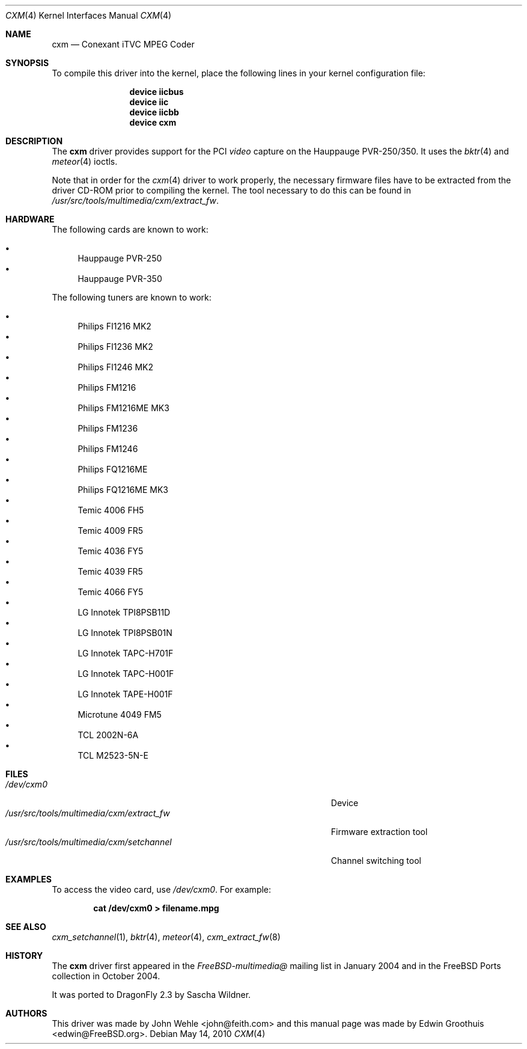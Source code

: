 .\"
.\" Copyright (c) 2009
.\"	The DragonFly Project.  All rights reserved.
.\"
.\" Redistribution and use in source and binary forms, with or without
.\" modification, are permitted provided that the following conditions
.\" are met:
.\"
.\" 1. Redistributions of source code must retain the above copyright
.\"    notice, this list of conditions and the following disclaimer.
.\" 2. Redistributions in binary form must reproduce the above copyright
.\"    notice, this list of conditions and the following disclaimer in
.\"    the documentation and/or other materials provided with the
.\"    distribution.
.\" 3. Neither the name of The DragonFly Project nor the names of its
.\"    contributors may be used to endorse or promote products derived
.\"    from this software without specific, prior written permission.
.\"
.\" THIS SOFTWARE IS PROVIDED BY THE COPYRIGHT HOLDERS AND CONTRIBUTORS
.\" ``AS IS'' AND ANY EXPRESS OR IMPLIED WARRANTIES, INCLUDING, BUT NOT
.\" LIMITED TO, THE IMPLIED WARRANTIES OF MERCHANTABILITY AND FITNESS
.\" FOR A PARTICULAR PURPOSE ARE DISCLAIMED.  IN NO EVENT SHALL THE
.\" COPYRIGHT HOLDERS OR CONTRIBUTORS BE LIABLE FOR ANY DIRECT, INDIRECT,
.\" INCIDENTAL, SPECIAL, EXEMPLARY OR CONSEQUENTIAL DAMAGES (INCLUDING,
.\" BUT NOT LIMITED TO, PROCUREMENT OF SUBSTITUTE GOODS OR SERVICES;
.\" LOSS OF USE, DATA, OR PROFITS; OR BUSINESS INTERRUPTION) HOWEVER CAUSED
.\" AND ON ANY THEORY OF LIABILITY, WHETHER IN CONTRACT, STRICT LIABILITY,
.\" OR TORT (INCLUDING NEGLIGENCE OR OTHERWISE) ARISING IN ANY WAY OUT
.\" OF THE USE OF THIS SOFTWARE, EVEN IF ADVISED OF THE POSSIBILITY OF
.\" SUCH DAMAGE.
.\"
.\" $Id: cxm.4,v 1.1 2004/10/16 00:12:35 mavetju Exp $
.\"
.Dd May 14, 2010
.Dt CXM 4
.Os
.Sh NAME
.Nm cxm
.Nd Conexant iTVC MPEG Coder
.Sh SYNOPSIS
To compile this driver into the kernel, place the following lines in
your kernel configuration file:
.Bd -ragged -offset indent
.Cd "device iicbus"
.Cd "device iic"
.Cd "device iicbb"
.Cd "device cxm"
.Ed
.\".Pp
.\"Alternatively, to load the driver as a module at boot time, place the
.\"following line in
.\".Pa /boot/loader.conf :
.\".Bd -literal -offset indent
.\"cxm_load="YES"
.\".Ed
.Sh DESCRIPTION
The
.Nm
driver provides support for the PCI
.Em video
capture on the Hauppauge PVR-250/350.
It uses the
.Xr bktr 4
and
.Xr meteor 4
ioctls.
.Pp
Note that in order for the
.Xr cxm 4
driver to work properly, the necessary firmware files have to be extracted
from the driver CD-ROM prior to compiling the kernel.
The tool necessary to do this can be found in
.Pa /usr/src/tools/multimedia/cxm/extract_fw .
.Sh HARDWARE
The following cards are known to work:
.Pp
.Bl -bullet -compact
.It
Hauppauge PVR-250
.It
Hauppauge PVR-350
.El
.Pp
The following tuners are known to work:
.Pp
.Bl -bullet -compact
.It
Philips FI1216 MK2
.It
Philips FI1236 MK2
.It
Philips FI1246 MK2
.It
Philips FM1216
.It
Philips FM1216ME MK3
.It
Philips FM1236
.It
Philips FM1246
.It
Philips FQ1216ME
.It
Philips FQ1216ME MK3
.It
Temic 4006 FH5
.It
Temic 4009 FR5
.It
Temic 4036 FY5
.It
Temic 4039 FR5
.It
Temic 4066 FY5
.It
LG Innotek TPI8PSB11D
.It
LG Innotek TPI8PSB01N
.It
LG Innotek TAPC-H701F
.It
LG Innotek TAPC-H001F
.It
LG Innotek TAPE-H001F
.It
Microtune 4049 FM5
.It
TCL 2002N-6A
.It
TCL M2523-5N-E
.El
.Sh FILES
.Bl -tag -width ".Pa /usr/src/tools/multimedia/cxm/extract_fw" -compact
.\".It Pa /boot/modules/cxm.ko
.\"Kernel module
.\".It Pa /boot/modules/cxm_iic.ko
.\"Kernel module
.It Pa /dev/cxm0
Device
.It Pa /usr/src/tools/multimedia/cxm/extract_fw
Firmware extraction tool
.It Pa /usr/src/tools/multimedia/cxm/setchannel
Channel switching tool
.\".It Pa /usr/local/bin/pvr250-setsize
.\"Set size of capture windows
.El
.Sh EXAMPLES
To access the video card, use
.Pa /dev/cxm0 .
For example:
.Pp
.Dl "cat /dev/cxm0 > filename.mpg"
.Sh SEE ALSO
.Xr cxm_setchannel 1 ,
.Xr bktr 4 ,
.Xr meteor 4 ,
.Xr cxm_extract_fw 8
.Sh HISTORY
The
.Nm
driver first appeared in the
.Pa FreeBSD-multimedia@
mailing list in January 2004 and in the
.Fx
Ports collection in October 2004.
.Pp
It was ported to
.Dx 2.3
by
.An Sascha Wildner .
.Sh AUTHORS
.An -nosplit
This driver was made by
.An John Wehle Aq john@feith.com
and this manual page was made by
.An Edwin Groothuis Aq edwin@FreeBSD.org .
